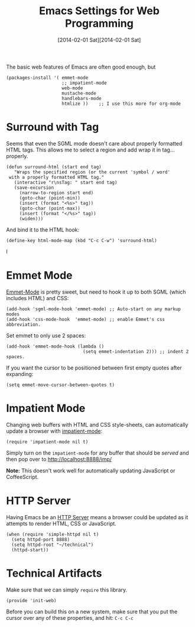 #+TITLE:  Emacs Settings for Web Programming
#+AUTHOR: Howard Abrams
#+EMAIL:  howard.abrams@gmail.com
#+DATE:   [2014-02-01 Sat][2014-02-01 Sat]
#+TAGS:   emacs web

The basic web features of Emacs are often good enough, but

  #+BEGIN_SRC elisp
    (packages-install '( emmet-mode
                         ;; impatient-mode
                         web-mode
                         mustache-mode
                         handlebars-mode
                         htmlize ))    ;; I use this more for org-mode
  #+END_SRC


* Surround with Tag

  Seems that even the SGML mode doesn't care about properly formatted
  HTML tags. This allows me to select a region and add wrap it in
  tag...properly.

  #+BEGIN_SRC elisp
    (defun surround-html (start end tag)
       "Wraps the specified region (or the current 'symbol / word'
     with a properly formatted HTML tag."
       (interactive "r\nsTag: " start end tag)
       (save-excursion
         (narrow-to-region start end)
         (goto-char (point-min))
         (insert (format "<%s>" tag))
         (goto-char (point-max))
         (insert (format "</%s>" tag))
         (widen)))
  #+END_SRC

  And bind it to the HTML hook:

  #+BEGIN_SRC elisp
    (define-key html-mode-map (kbd "C-c C-w") 'surround-html)
  #+END_SRC
l
* Emmet Mode

  [[https://github.com/smihica/emmet-mode][Emmet-Mode]] is pretty sweet, but need to hook it up to both
  SGML (which includes HTML) and CSS:

  #+BEGIN_SRC elisp
    (add-hook 'sgml-mode-hook 'emmet-mode) ;; Auto-start on any markup modes
    (add-hook 'css-mode-hook  'emmet-mode) ;; enable Emmet's css abbreviation.
  #+END_SRC

  Set emmet to only use 2 spaces:

  #+BEGIN_SRC elisp
    (add-hook 'emmet-mode-hook (lambda ()
                                 (setq emmet-indentation 2))) ;; indent 2 spaces.
  #+END_SRC

  If you want the cursor to be positioned between first empty quotes
  after expanding:

  #+BEGIN_SRC elisp :tangle no
    (setq emmet-move-cursor-between-quotes t)
  #+END_SRC

* Impatient Mode

  Changing web buffers with HTML and CSS style-sheets, can
  automatically update a browser with [[https://github.com/netguy204/imp.el][impatient-mode]]:

  #+BEGIN_SRC elisp
    (require 'impatient-mode nil t)
  #+END_SRC

  Simply turn on the =impatient-mode= for any buffer that should be
  /served/ and then pop over to http://localhost:8888/imp/

  *Note:* This doesn't work well for automatically updating JavaScript
  or CoffeeScript.

* HTTP Server

  Having Emacs be an [[https://github.com/skeeto/emacs-web-server][HTTP Server]] means a browser could be updated as
  it attempts to render HTML, CSS or JavaScript.

  #+BEGIN_SRC elisp
    (when (require 'simple-httpd nil t)
      (setq httpd-port 8888)
      (setq httpd-root "~/technical")
      (httpd-start))
  #+END_SRC

* Technical Artifacts

  Make sure that we can simply =require= this library.

  #+BEGIN_SRC elisp
    (provide 'init-web)
  #+END_SRC

  Before you can build this on a new system, make sure that you put
  the cursor over any of these properties, and hit: =C-c C-c=

#+DESCRIPTION: A literate programming version of my Emacs Initialization of Web Programming
#+PROPERTY:    results silent
#+PROPERTY:    tangle ~/.emacs.d/elisp/init-web.el
#+PROPERTY:    header-args:sh  :tangle no
#+PROPERTY:    eval no-export
#+PROPERTY:    comments org
#+OPTIONS:     num:nil toc:nil todo:nil tasks:nil tags:nil
#+OPTIONS:     skip:nil author:nil email:nil creator:nil timestamp:nil
#+INFOJS_OPT:  view:nil toc:nil ltoc:t mouse:underline buttons:0 path:http://orgmode.org/org-info.js
